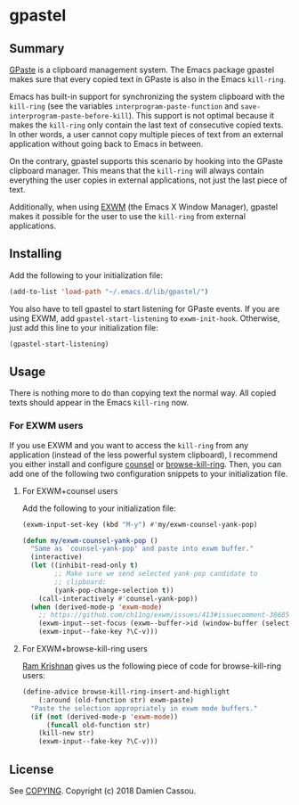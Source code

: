 * gpastel

  #+BEGIN_HTML
      <p>
        <a href="https://stable.melpa.org/#/gpastel">
          <img alt="MELPA Stable" src="https://stable.melpa.org/packages/gpastel-badge.svg"/>
        </a>

        <a href="https://melpa.org/#/gpastel">
          <img alt="MELPA" src="https://melpa.org/packages/gpastel-badge.svg"/>
        </a>

        <a href="https://gitlab.petton.fr/DamienCassou/gpastel/commits/master">
          <img alt="pipeline status" src="https://gitlab.petton.fr/DamienCassou/gpastel/badges/master/pipeline.svg" />
        </a>
      </p>
  #+END_HTML

** Summary

[[https://github.com/Keruspe/GPaste/][GPaste]] is a clipboard management system.  The Emacs package gpastel
makes sure that every copied text in GPaste is also in the Emacs
~kill-ring~.

Emacs has built-in support for synchronizing the system clipboard with
the ~kill-ring~ (see the variables ~interprogram-paste-function~ and
~save-interprogram-paste-before-kill~).  This support is not optimal
because it makes the ~kill-ring~ only contain the last text of
consecutive copied texts.  In other words, a user cannot copy multiple
pieces of text from an external application without going back to
Emacs in between.

On the contrary, gpastel supports this scenario by hooking into the
GPaste clipboard manager.  This means that the ~kill-ring~ will
always contain everything the user copies in external applications,
not just the last piece of text.

Additionally, when using [[https://github.com/ch11ng/exwm][EXWM]] (the Emacs X Window Manager), gpastel
makes it possible for the user to use the ~kill-ring~ from external
applications.

** Installing

Add the following to your initialization file:

#+BEGIN_SRC emacs-lisp
  (add-to-list 'load-path "~/.emacs.d/lib/gpastel/")
#+END_SRC

You also have to tell gpastel to start listening for GPaste events. If
you are using EXWM, add ~gpastel-start-listening~ to
~exwm-init-hook~. Otherwise, just add this line to your initialization file:

#+BEGIN_SRC emacs-lisp
  (gpastel-start-listening)
#+END_SRC

** Usage

There is nothing more to do than copying text the normal way. All
copied texts should appear in the Emacs ~kill-ring~ now.

*** For EXWM users

If you use EXWM and you want to access the ~kill-ring~ from any
application (instead of the less powerful system clipboard), I
recommend you either install and configure [[http://oremacs.com/swiper/][counsel]] or
[[https://github.com/browse-kill-ring/browse-kill-ring][browse-kill-ring]]. Then, you can add one of the following two
configuration snippets to your initialization file.

**** For EXWM+counsel users

Add the following to your initialization file:

 #+BEGIN_SRC emacs-lisp
   (exwm-input-set-key (kbd "M-y") #'my/exwm-counsel-yank-pop)

   (defun my/exwm-counsel-yank-pop ()
     "Same as `counsel-yank-pop' and paste into exwm buffer."
     (interactive)
     (let ((inhibit-read-only t)
           ;; Make sure we send selected yank-pop candidate to
           ;; clipboard:
           (yank-pop-change-selection t))
       (call-interactively #'counsel-yank-pop))
     (when (derived-mode-p 'exwm-mode)
       ;; https://github.com/ch11ng/exwm/issues/413#issuecomment-386858496
       (exwm-input--set-focus (exwm--buffer->id (window-buffer (selected-window))))
       (exwm-input--fake-key ?\C-v)))
 #+END_SRC

**** For EXWM+browse-kill-ring users

[[https://github.com/kriyative][Ram Krishnan]] gives us the following piece of code for browse-kill-ring users:

#+BEGIN_SRC emacs-lisp
  (define-advice browse-kill-ring-insert-and-highlight
      (:around (old-function str) exwm-paste)
    "Paste the selection appropriately in exwm mode buffers."
    (if (not (derived-mode-p 'exwm-mode))
        (funcall old-function str)
      (kill-new str)
      (exwm-input--fake-key ?\C-v)))
#+END_SRC

** License

See [[file:COPYING][COPYING]]. Copyright (c) 2018 Damien Cassou.

  #+BEGIN_HTML
  <a href="https://liberapay.com/DamienCassou/donate">
    <img alt="Donate using Liberapay" src="https://liberapay.com/assets/widgets/donate.svg">
  </a>
  #+END_HTML
